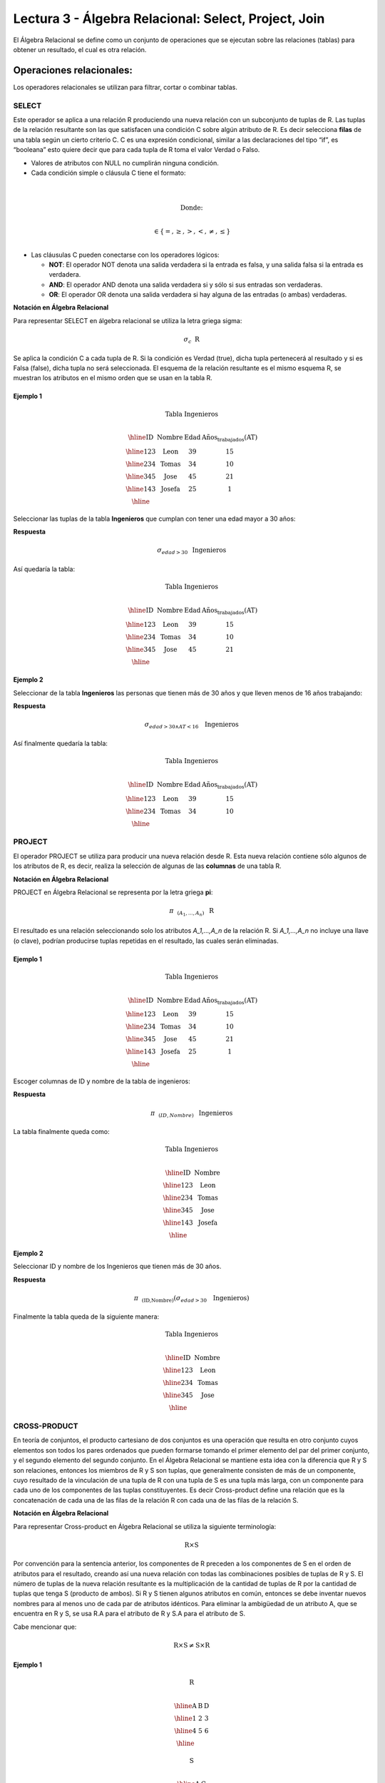 Lectura 3 - Álgebra Relacional: Select, Project, Join
-------------------------------------------------------

El Álgebra Relacional se define como un conjunto de operaciones que se ejecutan
sobre las relaciones (tablas) para obtener un resultado, el cual es otra relación.


Operaciones relacionales:
~~~~~~~~~~~~~~~~~~~~~~~~~~

.. index:: relational operators

Los operadores relacionales se utilizan para filtrar, cortar o combinar tablas.

SELECT
******

Este operador se aplica a una relación R produciendo una nueva relación con un
subconjunto de tuplas de R. Las tuplas de la relación resultante son las que
satisfacen una condición C sobre algún atributo de R. Es decir selecciona **filas**
de una tabla según un cierto criterio C. C es una expresión condicional, similar
a las declaraciones del tipo “if”, es “booleana” esto quiere decir que para cada
tupla de R toma el valor Verdad o Falso.

* Valores de atributos con NULL no cumplirán ninguna condición.

* Cada condición simple o cláusula C tiene el formato:

.. math::
    \mbox{<Atributo> <Comparador> <Atributo o Constante del Dominio>} \\

        \mbox{Donde:} \\

    \mbox{<Comparador>}  \in {\{=,\geq,>,<, \neq,\leq \}}\\

* Las cláusulas C pueden conectarse con los operadores lógicos:

  * **NOT**: El operador NOT denota una salida verdadera si la entrada es falsa,
    y una salida falsa si la entrada es verdadera.
  * **AND**: El operador AND denota una salida verdadera si y sólo si sus entradas
    son verdaderas.
  * **OR**: El operador OR denota una salida verdadera si hay alguna de las entradas
    (o ambas) verdaderas.

**Notación en Álgebra Relacional**

Para representar SELECT en álgebra relacional se utiliza la letra griega sigma:

.. math::

    \sigma_{c} \hspace{0.2cm} \mbox{R}

Se aplica la condición C a cada tupla de R. Si la condición es Verdad (true),
dicha tupla pertenecerá al resultado y si es Falsa (false), dicha tupla no será seleccionada.
El esquema de la relación resultante es el mismo esquema R, se muestran los
atributos en el mismo orden que se usan en la tabla R.

Ejemplo 1
^^^^^^^^^

.. math::

 \textbf{Tabla Ingenieros} \\

   \begin{array}{|c|c|c|c|}
    \hline
    \textbf{ID} & \textbf{Nombre} & \textbf{Edad} & \textbf{Años_trabajados(AT)}\\
    \hline
    123 & \mbox{Leon} & 39 & 15 \\
    \hline
    234 & \mbox{Tomas} & 34 & 10 \\
    \hline
    345 & \mbox{Jose} & 45 & 21 \\
    \hline
    143 & \mbox{Josefa} & 25 &  1 \\
    \hline
  \end{array}

Seleccionar las tuplas de la tabla **Ingenieros** que cumplan con tener una edad
mayor a 30 años:

**Respuesta**

.. math::
     \sigma_{edad>30} \hspace{0.2cm} \mbox{Ingenieros}


Así quedaría la tabla:

.. math::

 \textbf{Tabla Ingenieros} \\

   \begin{array}{|c|c|c|c|}
    \hline
    \textbf{ID} & \textbf{Nombre} & \textbf{Edad} & \textbf{Años_trabajados(AT)}\\
    \hline
    123 & \mbox{Leon} & 39 & 15 \\
    \hline
    234 & \mbox{Tomas} & 34 & 10 \\
    \hline
    345 & \mbox{Jose} & 45 & 21 \\
    \hline
  \end{array}

Ejemplo 2
^^^^^^^^^

Seleccionar de la tabla **Ingenieros** las personas que tienen más de 30 años
y que lleven menos de 16 años trabajando:

**Respuesta**

.. math::
    \sigma_{edad >30 \wedge AT <16}  \hspace{0.3cm}  \mbox{Ingenieros}

Así finalmente quedaría la tabla:

.. math::

 \textbf{Tabla Ingenieros} \\

 \begin{array}{|c|c|c|c|}
  \hline
  \textbf{ID} & \textbf{Nombre} & \textbf{Edad} & \textbf{Años_trabajados(AT)} \\
  \hline
  123 & \mbox{Leon} & 39 & 15 \\
  \hline
  234 & \mbox{Tomas} & 34 & 10 \\
  \hline
 \end{array}

PROJECT
*******

El operador PROJECT se utiliza para producir una nueva relación desde R. Esta
nueva relación contiene sólo algunos de los atributos de R,
es decir, realiza la selección de algunas de las **columnas** de una tabla R.

**Notación en Álgebra Relacional**

PROJECT en Álgebra Relacional se representa por la letra griega **pi**:

.. math::
       \pi \hspace{0.2cm} _{(A_1,...,A_n)} \hspace{0.3cm} \mbox{R}

El resultado es una relación seleccionando solo los atributos `A_1,...,A_n` de la
relación R.
Si `A_1,...,A_n` no incluye una llave (o clave), podrían producirse tuplas
repetidas en el resultado, las cuales serán eliminadas.

Ejemplo 1
^^^^^^^^^
.. math::

 \textbf{Tabla Ingenieros} \\

 \begin{array}{|c|c|c|c|}
  \hline
  \textbf{ID} & \textbf{Nombre} & \textbf{Edad} & \textbf{Años_trabajados(AT)} \\
  \hline
  123 & \mbox{Leon} & 39 & 15 \\
  \hline
  234 & \mbox{Tomas} & 34 & 10 \\
  \hline
  345 & \mbox{Jose} & 45 & 21 \\
  \hline
  143 & \mbox{Josefa} & 25 & 1 \\
  \hline
 \end{array}

Escoger columnas de ID y nombre de la tabla de ingenieros:

**Respuesta**

.. math::
           \pi \hspace{0.2cm}_{(ID,Nombre)} \hspace{0.3cm} \mbox{Ingenieros}

La tabla finalmente queda como:

.. math::

 \textbf{Tabla Ingenieros}  \\

 \begin{array}{|c|c|}
  \hline
  \textbf{ID} & \textbf{Nombre} \\
  \hline
  123 & \mbox{Leon} \\
  \hline
  234 & \mbox{Tomas} \\
  \hline
  345 & \mbox{Jose} \\
  \hline
  143 & \mbox{Josefa} \\
  \hline
 \end{array}

Ejemplo 2
^^^^^^^^^

Seleccionar ID y nombre de los Ingenieros que tienen más de 30 años.

**Respuesta**

.. math::
       \pi \hspace{0.2cm} _{(\mbox{ID,Nombre})} (\sigma_{edad>30} \hspace{0.3cm} \mbox{Ingenieros})

Finalmente la tabla queda de la siguiente manera:

.. math::

 \textbf{Tabla Ingenieros} \\

 \begin{array}{|c|c|}
  \hline
  \textbf{ID} & \textbf{Nombre} \\
  \hline
  123 & \mbox{Leon} \\
  \hline
  234 & \mbox{Tomas} \\
  \hline
  345 & \mbox{Jose} \\
  \hline
 \end{array}


CROSS-PRODUCT
*************

En teoría de conjuntos, el producto cartesiano de dos conjuntos es una operación
que resulta en otro conjunto cuyos elementos son todos los pares ordenados que
pueden formarse tomando el primer elemento del par del primer conjunto,
y el segundo elemento del segundo conjunto. En el Álgebra Relacional se mantiene
esta idea con la diferencia que R y S son relaciones, entonces los miembros de R
y S son tuplas, que generalmente consisten de más de un componente,
cuyo resultado de la vinculación de una tupla de R con una tupla de S es una tupla
más larga, con un componente para cada uno de los componentes de las tuplas
constituyentes. Es decir Cross-product define una relación que es la concatenación
de cada una de las filas de la relación R con cada una de las filas de la relación S.


**Notación en Álgebra Relacional**

Para representar Cross-product en Álgebra Relacional se utiliza la siguiente
terminología:

.. math::
    \mbox{R} \times \mbox{S}

Por convención para la sentencia anterior, los componentes de R preceden a los
componentes de S en el orden de atributos para el resultado, creando así una nueva
relación con todas las combinaciones posibles de tuplas de R y S.
El número de tuplas de la nueva relación resultante es la multiplicación de la cantidad
de tuplas de R por la cantidad de tuplas que tenga S (producto de ambos).
Si R y S tienen algunos atributos en común, entonces se debe inventar nuevos nombres
para al menos uno de cada par de atributos idénticos. Para eliminar la ambigüedad de
un atributo A, que se encuentra en R y S, se usa R.A para el atributo de R y S.A para
el atributo de S.

Cabe mencionar que:

.. math::
    \mbox{R} \times \mbox{S} \neq  \mbox{S} \times \mbox{R}


Ejemplo 1
^^^^^^^^^

.. math::

 \textbf{R} \\

 \begin{array}{|c|c|c|}
  \hline
  \textbf{A} & \textbf{B} & \textbf{D} \\
  \hline
  1 & 2 & 3 \\
  \hline
  4 & 5 & 6 \\
  \hline
 \end{array}

 \textbf{S} \\

 \begin{array}{|c|c|}
  \hline
  \textbf{A} & \textbf{C} \\
  \hline
  7 & 5 \\
  \hline
  9 & 2 \\
  \hline
  3 & 4 \\
  \hline
 \end{array}

Con las tablas dadas realice el Cross-product de R con S:

.. math::
 \textbf{R} \times \textbf{S} \\

   \begin{array}{|c|c|c|c|c|}
    \hline
    \textbf{R.A} & \textbf{B} & \textbf{D} & \textbf{S.A} & \textbf{C} \\
    \hline
     1 & 2 & 3 & 7 & 5 \\
    \hline
     1 & 2 & 3 & 9 & 2 \\
    \hline
     1 & 2 & 3 & 3 & 4 \\
    \hline
     4 & 5 & 6 & 7 & 5 \\
    \hline
     4 & 5 & 6 & 3 & 4 \\
    \hline
     4 & 5 & 6 & 9 & 2 \\
    \hline
  \end{array}

Con las tablas dadas realice el Cross-product de S con R:

.. math::
 \textbf{S} \times \textbf{R} \\

 \begin{array}{|c|c|c|c|c|}
  \hline
  \textbf{S.A} & \textbf{C} & \textbf{R.A} & \textbf{B} & \textbf{D} \\
  \hline
  7 & 5 & 1 & 2 & 3 \\
  \hline
  7 & 5 & 4 & 5 & 6 \\
  \hline
  9 & 2 & 1 & 2 & 3 \\
  \hline
  9 & 2 & 4 & 5 & 6 \\
  \hline
  3 & 4 & 1 & 2 & 3 \\
  \hline
  3 & 4 & 4 & 5 & 6 \\
  \hline
 \end{array}

Como se mencionó anteriormente, y como se aprecia en el ejemplo "Cross-product" de S con R
es distinto a "Cross-product de R con S"

Ejemplo 2
^^^^^^^^^

Dada las siguientes tablas:

.. math::

 \textbf{Tabla Ingenieros} \\

 \begin{array}{|c|c|c|}
  \hline
  \textbf{ID} & \textbf{Nombre} & \textbf{D#} \\
  \hline
  123 & \mbox{Leon} & 39 \\
  \hline
  234 & \mbox{Tomas} & 34 \\
  \hline
  143 & \mbox{Josefa} & 25 \\
  \hline
 \end{array}

 \textbf{Tabla Proyectos} \\

 \begin{array}{|c|c|}
  \hline
  \textbf{Proyecto} & \textbf{Duracion} \\
  \hline
  \mbox{ACU0034} & 300 \\
  \hline
  \mbox{USM7345} & 60 \\
  \hline
 \end{array}

Escriba la tabla resultante al realizar la siguiente operación:

.. math::

    \textbf{Ingenieros} \times \textbf{Proyectos}

**Respuesta**

.. math::

 \textbf{Ingenieros} \times \textbf{Proyectos} \\

 \begin{array}{|c|c|c|c|c|}
  \hline
  \textbf{ID} & \textbf{Nombre} & \textbf{D#} & \textbf{Proyecto} & \textbf{Duracion} \\
  \hline
  123 & \mbox{Leon} & 39 & \mbox{ACU0034} & 300 \\
  \hline
  123 & \mbox{Leon} & 39 & \mbox{USM7345} & 60 \\
  \hline
  234 & \mbox{Tomas} & 34 & \mbox{ACU0034} & 300 \\
  \hline
  234 & \mbox{Tomas} & 34 & \mbox{USM7345} & 60 \\
  \hline
  143 & \mbox{Josefa} & 25 & \mbox{ACU0034} & 300 \\
  \hline
  143 & \mbox{Josefa} & 25 & \mbox{USM7345} & 60 \\
  \hline
 \end{array}

NATURALJOIN
************

Este operador se utiliza cuando se tiene la necesidad de unir relaciones vinculando
sólo las tuplas que coinciden de alguna manera. NATURALJOIN une sólo los pares de
tuplas de R y S que sean comunes. Más precisamente una tupla r de R y una tupla s de S
se emparejan correctamente si y sólo si r y s coinciden en cada uno de los valores
de los atributos comunes, el resultado de la vinculación es una tupla, llamada
“joined tuple”. Entonces, al realizar NATURALJOIN se obtiene una relación con los
atributos de ambas relaciones y se obtiene combinando las tuplas de ambas relaciones
que tengan el mismo valor en los atributos comunes.

**Notación en Álgebra Relacional**

Para denotar NATURALJOIN se utiliza la siguiente simbología:

.. math::
   \mbox{R} \rhd \hspace{-0.1cm} \lhd \mbox{S}

**Equivalencia con operadores básicos**

NATURALJOIN puede ser escrito en términos de algunos operadores ya vistos, la equivalencia
es la siguiente:

.. math::
   R \rhd \hspace{-0.1cm} \lhd S=  \pi \hspace{0.2cm} _{R.A_1,...,R.A_n,  S.A_1,...,S.A_n} (\sigma_{R.A_1=S.A_1 \wedge ... \wedge R.A_n=S.A_n  }\hspace{0.3cm} (R \times S ))

**Método**

    1. Se realiza el producto cartesiano `R x S`
    2. Se seleccionan aquellas filas del producto cartesiano para las que los atributos
       comunes tengan el mismo valor.
    3. Se elimina del resultado una ocurrencia (columna) de cada uno de los atributos comunes.

Ejemplo 1
^^^^^^^^^

.. math::

 \textbf{R}  \\

 \begin{array}{|c|c|c|}
  \hline
  \textbf{A} & \textbf{B} & \textbf{C} \\
  \hline
  1 & 2 & 3 \\
  \hline
  4 & 5 & 6 \\
  \hline
 \end{array}

 \textbf{S} \\

 \begin{array}{|c|c|}
  \hline
  \textbf{C} & \textbf{D} \\
  \hline
  7 & 5 \\
  \hline
  6 & 2 \\
  \hline
  3 & 4 \\
  \hline
 \end{array}

Con las tablas dadas realice el NaturalJoin de R y S:

.. math::
 \textbf{R} \rhd \hspace{-0.1cm} \lhd \textbf{S} \\

 \begin{array}{|c|c|c|c|}
  \hline
  \textbf{A} & \textbf{B} & \textbf{C} & \textbf{D} \\
  \hline
  1 & 2 & 3 & 4 \\
  \hline
  4 & 5 & 6 & 2 \\
  \hline
 \end{array}

Ejemplo 2
^^^^^^^^^

Realizar NATURALJOIN a las siguientes tablas:

.. math::

 \textbf{Tabla Ingenieros} \\

 \begin{array}{|c|c|c|}
  \hline
  \textbf{ID} & \textbf{Nombre} & \textbf{D#} \\
  \hline
  123 & \mbox{Leon} & 39 \\
  \hline
  234 & \mbox{Tomas} & 34\\
  \hline
  143 & \mbox{Josefa} & 25 \\
  \hline
  090 & \mbox{Maria} & 34 \\
  \hline
 \end{array}

 \textbf{Tabla Proyectos} \\

 \begin{array}{|c|c|}
  \hline
  \textbf{D#} & \textbf{Proyecto}\\
  \hline
  39 & \mbox{ACU0034} \\
  \hline
  34 & \mbox{USM7345} \\
  \hline
 \end{array}

**Respuesta**

.. math::

 \textbf{Ingenieros} \rhd \hspace{-0.1cm} \lhd \textbf{Proyectos} \\

 \begin{array}{|c|c|c|c|}
  \hline
  \textbf{ID} & \textbf{Nombre} & \textbf{D#} & \textbf{Proyecto} \\
  \hline
  123 & \mbox{Leon} & 39 & \mbox{ACU0034} \\
  \hline
  234 & \mbox{Tomas} & 34 & \mbox{USM7345} \\
  \hline
  090 & \mbox{Maria} & 34 & \mbox{USM7345} \\
  \hline
 \end{array}



THETAJOIN
**********

Define una relación que contiene las tuplas que satisfacen el predicado C en el
producto cartesiano de `R x S`.
Conecta relaciones cuando los valores de determinadas columnas tienen una interrelación
específica. La condición C es de la forma `R.ai` <operador_de_comparación> `S.bi`,
esta condición es del mismo tipo que se utiliza SELECT. El predicado no tiene por que
definirse sobre atributos comunes. El término “join” suele referirse a THETAJOIN.

**Notación en Álgebra Relacional**

La notación de THETAJOIN es el mismo símbolo que se utiliza para NATURALJOIN, la
diferencia radica en que THETAJOIN lleva el predicado C:

.. math::
    \mbox{R} \rhd \hspace{-0.1cm} \lhd_C \mbox{S} \\

    \mbox{C = <Atributo> <Comparador> <Atributo o Constante del Dominio>} \\

    \mbox{Donde:}\\

    \mbox{<Comparador>} \in {\{=,\geq,>,<, \neq,\leq \}}\\

**Equivalencia con operadores básicos**

Al igual NATURALJOIN, THETAJOIN puede ser escrito en función de los operadores vistos
anteriormente:

.. math::
   R \rhd \hspace{-0.1cm} \lhd_C S= \sigma_{F} (R \times S)

**Método**

   1. Se forma el producto cartesiano `R` x `S`.
   2. Se selecciona, en el producto, solo la tupla que cumplan la condición `C`.

Ejemplo 1
^^^^^^^^^

.. math::

 \textbf{R} \\

 \begin{array}{|c|c|c|c|}
  \hline
  \textbf{A} & \textbf{B} & \textbf{C} & \textbf{D} \\
  \hline
  1 & 3 & 5 & 7 \\
  \hline
  3 & 2 & 9 & 1 \\
  \hline
  2 & 3 & 5 & 4 \\
  \hline
 \end{array}

 \textbf{S} \\

 \begin{array}{|c|c|c|}
  \hline
  \textbf{A} & \textbf{C} & \textbf{E} \\
  \hline
  1 & 5 & 2 \\
  \hline
  1 & 5 & 9 \\
  \hline
  3 & 9 & 2 \\
  \hline
  2 & 3 & 7 \\
  \hline
 \end{array}

Escriba la tabla resultante al realizar la siguiente operación:

.. math::
   R \rhd \hspace{-0.1cm} \lhd_{(A >= E)} S 

**Respuesta**

.. math::

 \textbf{S} \\

 \begin{array}{|c|c|c|c|c|c|c|}
  \hline
  \textbf{R.A} & \textbf{B} & \textbf{R.C} & \textbf{D} & \textbf{S.A} & \textbf{S.C} & \textbf{E} \\
  \hline
  3 & 2 & 9 & 1 & 1 & 5 & 2 \\
  \hline
  3 & 2 & 9 & 1 & 3 & 9 & 2 \\
  \hline
  2 & 3 & 5 & 4 & 1 & 5 & 2 \\
  \hline
  2 & 3 & 5 & 4 & 3 & 9 & 2 \\
  \hline
 \end{array}

Ejemplo 2
^^^^^^^^^

Con el esquema conceptual siguiente, hallar los nombres de los directores de cada departamento:

Dpto (NumDpto, Nombre, NIFDirector, Fecha_inicio)

Empleado (NIF, Nombre, Direccion, Salario, Dpto, NIFSupervisor)

**Respuesta**

.. math::
    \pi_{(Dpto.Nombre,Empleado.Nombre)} (Dpto \rhd \hspace{-0.1cm} \lhd_{NIFDirector=NIF} \mbox{Empleado})

• Tuplas con Null en los “Atributos de la Reunión”, no se incluyen en el resultado.

EJERCICIO PROPUESTO
*******************

Considere la siguiente base de datos:

   1. Persona(nombre, edad, genero) : nombre es la clave.
   2. Frecuenta(nombre, pizzeria) : (nombre, pizzeria) es la clave.
   3. Come(nombre, pizza) : (name, pizza) es la clave.
   4. Sirve(pizzeria, pizza, precio): (pizzeria, pizza) es la clave.

Escribir expresiones en álgebra relacional para las siguientes dos preguntas:

  * Seleccionar a las personas que comen pizzas con extra queso.
  * Seleccionar a las personas que comen pizzas con extra queso y frecuentan la
    pizzería X.


